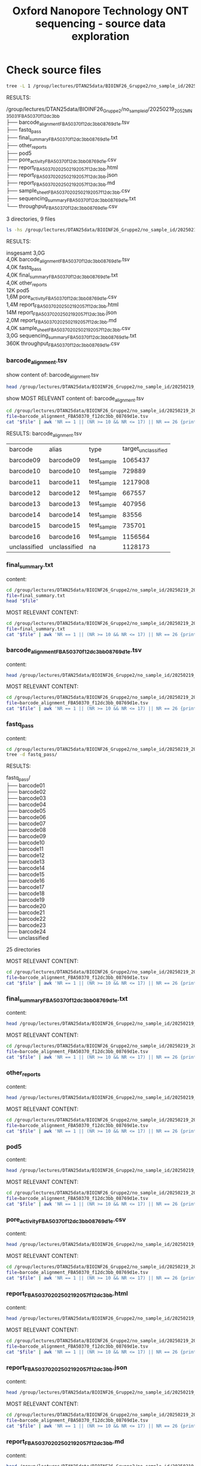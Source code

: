 #+startup: showeverything
#+title: Oxford Nanopore Technology ONT sequencing - source data exploration
#+OPTIONS: \n:t ':t toc:t title:nil
#+PROPERTY: header-args:bash :results verbatim

* Check source files
  
#+begin_src bash
tree -L 1 /group/lectures/DTAN25data/BIOINF26_Gruppe2/no_sample_id/20250219_2052_MN35031_FBA50370_f12dc3bb
#+end_src

RESULTS:
#+begin_example bash
/group/lectures/DTAN25data/BIOINF26_Gruppe2/no_sample_id/20250219_2052_MN35031_FBA50370_f12dc3bb
├── barcode_alignment_FBA50370_f12dc3bb_08769d1e.tsv
├── fastq_pass
├── final_summary_FBA50370_f12dc3bb_08769d1e.txt
├── other_reports
├── pod5
├── pore_activity_FBA50370_f12dc3bb_08769d1e.csv
├── report_FBA50370_20250219_2057_f12dc3bb.html
├── report_FBA50370_20250219_2057_f12dc3bb.json
├── report_FBA50370_20250219_2057_f12dc3bb.md
├── sample_sheet_FBA50370_20250219_2057_f12dc3bb.csv
├── sequencing_summary_FBA50370_f12dc3bb_08769d1e.txt
└── throughput_FBA50370_f12dc3bb_08769d1e.csv

3 directories, 9 files
#+end_example

#+begin_src bash
ls -hs /group/lectures/DTAN25data/BIOINF26_Gruppe2/no_sample_id/20250219_2052_MN35031_FBA50370_f12dc3bb
#+end_src

RESULTS:
#+begin_example bash
insgesamt 3,0G
4,0K barcode_alignment_FBA50370_f12dc3bb_08769d1e.tsv
4,0K fastq_pass
4,0K final_summary_FBA50370_f12dc3bb_08769d1e.txt
4,0K other_reports
 12K pod5
1,6M pore_activity_FBA50370_f12dc3bb_08769d1e.csv
1,4M report_FBA50370_20250219_2057_f12dc3bb.html
 14M report_FBA50370_20250219_2057_f12dc3bb.json
2,0M report_FBA50370_20250219_2057_f12dc3bb.md
4,0K sample_sheet_FBA50370_20250219_2057_f12dc3bb.csv
3,0G sequencing_summary_FBA50370_f12dc3bb_08769d1e.txt
360K throughput_FBA50370_f12dc3bb_08769d1e.csv
#+end_example

*** barcode_alignment.tsv
show content of: barcode_alignment.tsv
#+begin_src bash
head /group/lectures/DTAN25data/BIOINF26_Gruppe2/no_sample_id/20250219_2052_MN35031_FBA50370_f12dc3bb/barcode_alignment_FBA50370_f12dc3bb_08769d1e.tsv
#+end_src

#+RESULTS:
| barcode   | alias     | type        | target_unclassified | acquisition_run_id                       | protocol_group_id | sample_id | flow_cell_id | started                          |
| barcode01 | barcode01 | test_sample |                  26 | 08769d1e9615ba04f84fa2f326c1b3c1b9b095e6 | BIOINF26_Gruppe2  |           | FBA50370     | 2025-02-19T20:57:14.963769+01:00 |
| barcode02 | barcode02 | test_sample |                  34 | 08769d1e9615ba04f84fa2f326c1b3c1b9b095e6 | BIOINF26_Gruppe2  |           | FBA50370     | 2025-02-19T20:57:14.963769+01:00 |
| barcode03 | barcode03 | test_sample |                  52 | 08769d1e9615ba04f84fa2f326c1b3c1b9b095e6 | BIOINF26_Gruppe2  |           | FBA50370     | 2025-02-19T20:57:14.963769+01:00 |
| barcode04 | barcode04 | test_sample |                  13 | 08769d1e9615ba04f84fa2f326c1b3c1b9b095e6 | BIOINF26_Gruppe2  |           | FBA50370     | 2025-02-19T20:57:14.963769+01:00 |
| barcode05 | barcode05 | test_sample |                  12 | 08769d1e9615ba04f84fa2f326c1b3c1b9b095e6 | BIOINF26_Gruppe2  |           | FBA50370     | 2025-02-19T20:57:14.963769+01:00 |
| barcode06 | barcode06 | test_sample |                  41 | 08769d1e9615ba04f84fa2f326c1b3c1b9b095e6 | BIOINF26_Gruppe2  |           | FBA50370     | 2025-02-19T20:57:14.963769+01:00 |
| barcode07 | barcode07 | test_sample |                  36 | 08769d1e9615ba04f84fa2f326c1b3c1b9b095e6 | BIOINF26_Gruppe2  |           | FBA50370     | 2025-02-19T20:57:14.963769+01:00 |
| barcode08 | barcode08 | test_sample |                  26 | 08769d1e9615ba04f84fa2f326c1b3c1b9b095e6 | BIOINF26_Gruppe2  |           | FBA50370     | 2025-02-19T20:57:14.963769+01:00 |
| barcode09 | barcode09 | test_sample |             1065437 | 08769d1e9615ba04f84fa2f326c1b3c1b9b095e6 | BIOINF26_Gruppe2  |           | FBA50370     | 2025-02-19T20:57:14.963769+01:00 |


show MOST RELEVANT content of: barcode_alignment.tsv

#+name: barcode_alignment.tsv
#+begin_src bash
cd /group/lectures/DTAN25data/BIOINF26_Gruppe2/no_sample_id/20250219_2052_MN35031_FBA50370_f12dc3bb/
file=barcode_alignment_FBA50370_f12dc3bb_08769d1e.tsv
cat "$file" | awk 'NR == 1 || (NR >= 10 && NR <= 17) || NR == 26 {print $1, $2, $3, $4}'
#+end_src

RESULTS: barcode_alignment.tsv
| barcode      | alias        | type        | target_unclassified |
| barcode09    | barcode09    | test_sample |             1065437 |
| barcode10    | barcode10    | test_sample |              729889 |
| barcode11    | barcode11    | test_sample |             1217908 |
| barcode12    | barcode12    | test_sample |              667557 |
| barcode13    | barcode13    | test_sample |              407956 |
| barcode14    | barcode14    | test_sample |               83556 |
| barcode15    | barcode15    | test_sample |              735701 |
| barcode16    | barcode16    | test_sample |             1156564 |
| unclassified | unclassified | na          |             1128173 |

*** final_summary.txt

content:
#+begin_src bash
cd /group/lectures/DTAN25data/BIOINF26_Gruppe2/no_sample_id/20250219_2052_MN35031_FBA50370_f12dc3bb/
file=final_summary.txt
head "$file"
#+end_src

MOST RELEVANT CONTENT:

#+name: barcode_alignment.tsv
#+begin_src bash
cd /group/lectures/DTAN25data/BIOINF26_Gruppe2/no_sample_id/20250219_2052_MN35031_FBA50370_f12dc3bb/
file=final_summary.txt
cat "$file" | awk 'NR == 1 || (NR >= 10 && NR <= 17) || NR == 26 {print $1, $2, $3, $4}'
#+end_src

*** barcode_alignment_FBA50370_f12dc3bb_08769d1e.tsv
content:
#+begin_src bash
head /group/lectures/DTAN25data/BIOINF26_Gruppe2/no_sample_id/20250219_2052_MN35031_FBA50370_f12dc3bb/barcode_alignment_FBA50370_f12dc3bb_08769d1e.tsv
#+end_src

MOST RELEVANT CONTENT:

#+name: barcode_alignment.tsv
#+begin_src bash
cd /group/lectures/DTAN25data/BIOINF26_Gruppe2/no_sample_id/20250219_2052_MN35031_FBA50370_f12dc3bb/
file=barcode_alignment_FBA50370_f12dc3bb_08769d1e.tsv
cat "$file" | awk 'NR == 1 || (NR >= 10 && NR <= 17) || NR == 26 {print $1, $2, $3, $4}'
#+end_src

*** fastq_pass
content:
#+begin_src bash
cd /group/lectures/DTAN25data/BIOINF26_Gruppe2/no_sample_id/20250219_2052_MN35031_FBA50370_f12dc3bb
tree -d fastq_pass/
#+end_src

RESULTS:
#+begin_example bash
fastq_pass/
├── barcode01
├── barcode02
├── barcode03
├── barcode04
├── barcode05
├── barcode06
├── barcode07
├── barcode08
├── barcode09
├── barcode10
├── barcode11
├── barcode12
├── barcode13
├── barcode14
├── barcode15
├── barcode16
├── barcode17
├── barcode18
├── barcode19
├── barcode20
├── barcode21
├── barcode22
├── barcode23
├── barcode24
└── unclassified

25 directories
#+end_example

MOST RELEVANT CONTENT:

#+name: barcode_alignment.tsv
#+begin_src bash
cd /group/lectures/DTAN25data/BIOINF26_Gruppe2/no_sample_id/20250219_2052_MN35031_FBA50370_f12dc3bb/
file=barcode_alignment_FBA50370_f12dc3bb_08769d1e.tsv
cat "$file" | awk 'NR == 1 || (NR >= 10 && NR <= 17) || NR == 26 {print $1, $2, $3, $4}'
#+end_src

*** final_summary_FBA50370_f12dc3bb_08769d1e.txt
content:
#+begin_src bash
head /group/lectures/DTAN25data/BIOINF26_Gruppe2/no_sample_id/20250219_2052_MN35031_FBA50370_f12dc3bb/barcode_alignment_FBA50370_f12dc3bb_08769d1e.tsv
#+end_src

MOST RELEVANT CONTENT:

#+name: barcode_alignment.tsv
#+begin_src bash
cd /group/lectures/DTAN25data/BIOINF26_Gruppe2/no_sample_id/20250219_2052_MN35031_FBA50370_f12dc3bb/
file=barcode_alignment_FBA50370_f12dc3bb_08769d1e.tsv
cat "$file" | awk 'NR == 1 || (NR >= 10 && NR <= 17) || NR == 26 {print $1, $2, $3, $4}'
#+end_src

*** other_reports
content:
#+begin_src bash
head /group/lectures/DTAN25data/BIOINF26_Gruppe2/no_sample_id/20250219_2052_MN35031_FBA50370_f12dc3bb/barcode_alignment_FBA50370_f12dc3bb_08769d1e.tsv
#+end_src

MOST RELEVANT CONTENT:

#+name: barcode_alignment.tsv
#+begin_src bash
cd /group/lectures/DTAN25data/BIOINF26_Gruppe2/no_sample_id/20250219_2052_MN35031_FBA50370_f12dc3bb/
file=barcode_alignment_FBA50370_f12dc3bb_08769d1e.tsv
cat "$file" | awk 'NR == 1 || (NR >= 10 && NR <= 17) || NR == 26 {print $1, $2, $3, $4}'
#+end_src

*** pod5
content:
#+begin_src bash
head /group/lectures/DTAN25data/BIOINF26_Gruppe2/no_sample_id/20250219_2052_MN35031_FBA50370_f12dc3bb/barcode_alignment_FBA50370_f12dc3bb_08769d1e.tsv
#+end_src

MOST RELEVANT CONTENT:

#+name: barcode_alignment.tsv
#+begin_src bash
cd /group/lectures/DTAN25data/BIOINF26_Gruppe2/no_sample_id/20250219_2052_MN35031_FBA50370_f12dc3bb/
file=barcode_alignment_FBA50370_f12dc3bb_08769d1e.tsv
cat "$file" | awk 'NR == 1 || (NR >= 10 && NR <= 17) || NR == 26 {print $1, $2, $3, $4}'
#+end_src

*** pore_activity_FBA50370_f12dc3bb_08769d1e.csv
content:
#+begin_src bash
head /group/lectures/DTAN25data/BIOINF26_Gruppe2/no_sample_id/20250219_2052_MN35031_FBA50370_f12dc3bb/barcode_alignment_FBA50370_f12dc3bb_08769d1e.tsv
#+end_src

MOST RELEVANT CONTENT:

#+name: barcode_alignment.tsv
#+begin_src bash
cd /group/lectures/DTAN25data/BIOINF26_Gruppe2/no_sample_id/20250219_2052_MN35031_FBA50370_f12dc3bb/
file=barcode_alignment_FBA50370_f12dc3bb_08769d1e.tsv
cat "$file" | awk 'NR == 1 || (NR >= 10 && NR <= 17) || NR == 26 {print $1, $2, $3, $4}'
#+end_src

*** report_FBA50370_20250219_2057_f12dc3bb.html
content:
#+begin_src bash
head /group/lectures/DTAN25data/BIOINF26_Gruppe2/no_sample_id/20250219_2052_MN35031_FBA50370_f12dc3bb/barcode_alignment_FBA50370_f12dc3bb_08769d1e.tsv
#+end_src

MOST RELEVANT CONTENT:

#+name: barcode_alignment.tsv
#+begin_src bash
cd /group/lectures/DTAN25data/BIOINF26_Gruppe2/no_sample_id/20250219_2052_MN35031_FBA50370_f12dc3bb/
file=barcode_alignment_FBA50370_f12dc3bb_08769d1e.tsv
cat "$file" | awk 'NR == 1 || (NR >= 10 && NR <= 17) || NR == 26 {print $1, $2, $3, $4}'
#+end_src

*** report_FBA50370_20250219_2057_f12dc3bb.json
content:
#+begin_src bash
head /group/lectures/DTAN25data/BIOINF26_Gruppe2/no_sample_id/20250219_2052_MN35031_FBA50370_f12dc3bb/barcode_alignment_FBA50370_f12dc3bb_08769d1e.tsv
#+end_src

MOST RELEVANT CONTENT:

#+name: barcode_alignment.tsv
#+begin_src bash
cd /group/lectures/DTAN25data/BIOINF26_Gruppe2/no_sample_id/20250219_2052_MN35031_FBA50370_f12dc3bb/
file=barcode_alignment_FBA50370_f12dc3bb_08769d1e.tsv
cat "$file" | awk 'NR == 1 || (NR >= 10 && NR <= 17) || NR == 26 {print $1, $2, $3, $4}'
#+end_src

*** report_FBA50370_20250219_2057_f12dc3bb.md
content:
#+begin_src bash
head /group/lectures/DTAN25data/BIOINF26_Gruppe2/no_sample_id/20250219_2052_MN35031_FBA50370_f12dc3bb/barcode_alignment_FBA50370_f12dc3bb_08769d1e.tsv
#+end_src

MOST RELEVANT CONTENT:

#+name: barcode_alignment.tsv
#+begin_src bash
cd /group/lectures/DTAN25data/BIOINF26_Gruppe2/no_sample_id/20250219_2052_MN35031_FBA50370_f12dc3bb/
file=barcode_alignment_FBA50370_f12dc3bb_08769d1e.tsv
cat "$file" | awk 'NR == 1 || (NR >= 10 && NR <= 17) || NR == 26 {print $1, $2, $3, $4}'
#+end_src

*** sample_sheet_FBA50370_20250219_2057_f12dc3bb.csv
content:
#+begin_src bash
head /group/lectures/DTAN25data/BIOINF26_Gruppe2/no_sample_id/20250219_2052_MN35031_FBA50370_f12dc3bb/barcode_alignment_FBA50370_f12dc3bb_08769d1e.tsv
#+end_src

MOST RELEVANT CONTENT:

#+name: barcode_alignment.tsv
#+begin_src bash
cd /group/lectures/DTAN25data/BIOINF26_Gruppe2/no_sample_id/20250219_2052_MN35031_FBA50370_f12dc3bb/
file=barcode_alignment_FBA50370_f12dc3bb_08769d1e.tsv
cat "$file" | awk 'NR == 1 || (NR >= 10 && NR <= 17) || NR == 26 {print $1, $2, $3, $4}'
#+end_src

*** sequencing_summary_FBA50370_f12dc3bb_08769d1e.txt
content:
#+begin_src bash
cd /group/lectures/DTAN25data/BIOINF26_Gruppe2/no_sample_id/20250219_2052_MN35031_FBA50370_f12dc3bb/
printf "total lines: %s \n\n" "$(wc -l sequencing_summary_*.txt)"
head sequencing_summary_*.txt
# head "$file"
#+end_src

#+RESULTS:
#+begin_example
total lines: 7193197 sequencing_summary_FBA50370_f12dc3bb_08769d1e.txt 

filename_fastq	filename_fast5	filename_pod5	parent_read_id	read_id	run_id	channel	mux	minknow_events	start_time	duration	passes_filtering	template_start	num_events_template	template_duration	sequence_length_template	mean_qscore_template	median_template	mad_template	pore_type	experiment_id	sample_id	end_reason	alias	type	barcode_arrangement	barcode_kit	barcode_variant	barcode_score	barcode_front_score	barcode_front_foundseq_length	barcode_front_begin_index	barcode_rear_score	barcode_rear_foundseq_length	barcode_rear_end_index
FBA50370_pass_barcode09_f12dc3bb_08769d1e_4.fastq.gz	-	FBA50370_f12dc3bb_08769d1e_0.pod5	c0567532-f6bd-43b3-aedf-2b58694cddcb	c0567532-f6bd-43b3-aedf-2b58694cddcb	08769d1e9615ba04f84fa2f326c1b3c1b9b095e6	482	1	16330	2731.162800	25.179200	TRUE	2731.164800	20981	25.177200	11068	16.757633	420.413361	107.949036	not_set	BIOINF26_Gruppe2	-	signal_positive	barcode09	test_sample	barcode09	RBK24_kit14	n/a	100.000000	100.000000	71	40	-100.000000	0	11068
FBA50370_pass_barcode10_f12dc3bb_08769d1e_0.fastq.gz	-	FBA50370_f12dc3bb_08769d1e_0.pod5	c6ebfbb9-2667-4065-8cd3-698986febeb3	c6ebfbb9-2667-4065-8cd3-698986febeb3	08769d1e9615ba04f84fa2f326c1b3c1b9b095e6	178	2	1116	152.744600	1.995400	TRUE	152.746600	1661	1.993400	620	20.606306	413.413361	107.949036	not_set	BIOINF26_Gruppe2	-	signal_positive	barcode10	test_sample	barcode10	RBK24_kit14	n/a	92.307693	92.307693	65	33	-100.000000	0	620
FBA50370_pass_barcode09_f12dc3bb_08769d1e_0.fastq.gz	-	FBA50370_f12dc3bb_08769d1e_0.pod5	9b2cfec5-7669-40c7-bfab-774f2956c658	9b2cfec5-7669-40c7-bfab-774f2956c658	08769d1e9615ba04f84fa2f326c1b3c1b9b095e6	196	2	772	153.032000	1.369200	TRUE	153.034000	1139	1.367200	455	11.583979	415.413361	107.949036	not_set	BIOINF26_Gruppe2	-	signal_positive	barcode09	test_sample	barcode09	RBK24_kit14	n/a	76.923080	76.923080	68	41	-100.000000	0	455
FBA50370_pass_barcode14_f12dc3bb_08769d1e_0.fastq.gz	-	FBA50370_f12dc3bb_08769d1e_0.pod5	ebdadf3d-4f4a-4eee-87fd-d64a6ecfe875	ebdadf3d-4f4a-4eee-87fd-d64a6ecfe875	08769d1e9615ba04f84fa2f326c1b3c1b9b095e6	298	2	685	152.047800	1.329400	TRUE	152.049800	1106	1.327400	106	9.203537	419.413361	107.949036	not_set	BIOINF26_Gruppe2	-	signal_positive	barcode14	test_sample	barcode14	RBK24_kit14	n/a	82.051285	82.051285	66	39	-100.000000	0	106
FBA50370_pass_barcode15_f12dc3bb_08769d1e_0.fastq.gz	-	FBA50370_f12dc3bb_08769d1e_0.pod5	0768ec25-e646-41a2-972c-336c5bb58e6c	0768ec25-e646-41a2-972c-336c5bb58e6c	08769d1e9615ba04f84fa2f326c1b3c1b9b095e6	122	2	753	152.204200	1.282200	TRUE	152.206200	1066	1.280200	447	16.768473	401.413361	107.949036	not_set	BIOINF26_Gruppe2	-	signal_positive	barcode15	test_sample	barcode15	RBK24_kit14	n/a	100.000000	100.000000	73	38	-100.000000	0	447
FBA50370_pass_barcode09_f12dc3bb_08769d1e_0.fastq.gz	-	FBA50370_f12dc3bb_08769d1e_0.pod5	1272278e-7a1b-4590-9dad-201c81f3a3d1	1272278e-7a1b-4590-9dad-201c81f3a3d1	08769d1e9615ba04f84fa2f326c1b3c1b9b095e6	411	2	1034	151.084800	1.695600	TRUE	151.086800	1411	1.693600	650	16.933184	428.413361	107.949036	not_set	BIOINF26_Gruppe2	-	signal_positive	barcode09	test_sample	barcode09	RBK24_kit14	n/a	100.000000	100.000000	71	41	-100.000000	0	650
FBA50370_pass_unclassified_f12dc3bb_08769d1e_0.fastq.gz	-	FBA50370_f12dc3bb_08769d1e_0.pod5	743c3b59-4292-47b2-bcf8-8426adb4f5f4	743c3b59-4292-47b2-bcf8-8426adb4f5f4	08769d1e9615ba04f84fa2f326c1b3c1b9b095e6	289	2	758	148.972400	1.504600	TRUE	148.974400	1252	1.502600	325	2.312832	421.413361	107.949036	not_set	BIOINF26_Gruppe2	-	signal_positive	unclassified	na	unclassified	unclassified	n/a	0.000000	0.000000	0	0	0.000000	0	0
FBA50370_pass_barcode10_f12dc3bb_08769d1e_0.fastq.gz	-	FBA50370_f12dc3bb_08769d1e_0.pod5	51575451-9701-4a21-8c4d-e06c8fd73d5b	51575451-9701-4a21-8c4d-e06c8fd73d5b	08769d1e9615ba04f84fa2f326c1b3c1b9b095e6	247	2	698	151.497200	1.273800	TRUE	151.499200	1059	1.271800	147	15.848551	415.413361	107.949036	not_set	BIOINF26_Gruppe2	-	signal_positive	barcode10	test_sample	barcode10	RBK24_kit14	n/a	87.179489	87.179489	73	36	-100.000000	0	147
FBA50370_pass_barcode14_f12dc3bb_08769d1e_0.fastq.gz	-	FBA50370_f12dc3bb_08769d1e_0.pod5	fae0a56c-5dd3-4cb5-a9c8-f0c40d3fe3c3	fae0a56c-5dd3-4cb5-a9c8-f0c40d3fe3c3	08769d1e9615ba04f84fa2f326c1b3c1b9b095e6	334	2	1180	149.967000	2.017000	TRUE	149.969000	1679	2.015000	730	17.737404	424.413361	107.949036	not_set	BIOINF26_Gruppe2	-	signal_positive	barcode14	test_sample	barcode14	RBK24_kit14	n/a	92.307693	92.307693	73	39	-100.000000	0	730
#+end_example

MOST RELEVANT CONTENT:

#+name: sequencing_summary_*.txt
#+begin_src bash
cd /group/lectures/DTAN25data/BIOINF26_Gruppe2/no_sample_id/20250219_2052_MN35031_FBA50370_f12dc3bb/
awk '{sum += $2; count++; if(min == "" || $2 < min) min=$2; if($2 > max) max=$2} END {print "Total Reads:", count, "\nMin Length:", min, "\nMax Length:", max, "\nAvg Length:", sum/count}' \
    sequencing_summary_FBA50370_*.txt
#+end_src

#+RESULTS: sequencing_summary_*.txt
: Total Reads: 7193197 
: Min Length: - 
: Max Length: filename_fast5 
: Avg Length: 0

*** throughput_FBA50370_f12dc3bb_08769d1e.csv
content:
#+begin_src bash
head /group/lectures/DTAN25data/BIOINF26_Gruppe2/no_sample_id/20250219_2052_MN35031_FBA50370_f12dc3bb/barcode_alignment_FBA50370_f12dc3bb_08769d1e.tsv
#+end_src

MOST RELEVANT CONTENT:

#+name: barcode_alignment.tsv
#+begin_src bash
cd /group/lectures/DTAN25data/BIOINF26_Gruppe2/no_sample_id/20250219_2052_MN35031_FBA50370_f12dc3bb/
file=barcode_alignment_FBA50370_f12dc3bb_08769d1e.tsv
cat "$file" | awk 'NR == 1 || (NR >= 10 && NR <= 17) || NR == 26 {print $1, $2, $3, $4}'
#+end_src


